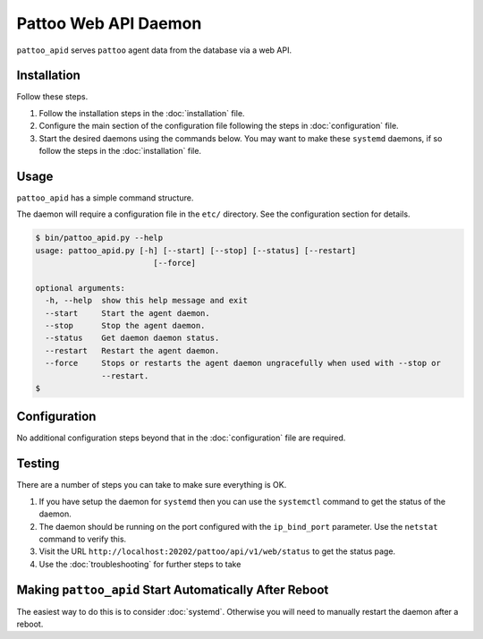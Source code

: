 Pattoo Web API Daemon
=====================

``pattoo_apid`` serves ``pattoo`` agent data from the database via a web API.

Installation
------------

Follow these steps.

#. Follow the installation steps in the :doc:`installation` file.
#. Configure the main section of the configuration file following the steps in :doc:`configuration` file.
#. Start the desired daemons using the commands below. You may want to make these ``systemd`` daemons, if so follow the steps in the :doc:`installation` file.

Usage
-----

``pattoo_apid`` has a simple command structure.

The daemon will require a configuration file in the ``etc/`` directory. See the configuration section for details.

.. code-block:: bash

   $ bin/pattoo_apid.py --help
   usage: pattoo_apid.py [-h] [--start] [--stop] [--status] [--restart]
                            [--force]

   optional arguments:
     -h, --help  show this help message and exit
     --start     Start the agent daemon.
     --stop      Stop the agent daemon.
     --status    Get daemon daemon status.
     --restart   Restart the agent daemon.
     --force     Stops or restarts the agent daemon ungracefully when used with --stop or
                 --restart.
   $

Configuration
-------------

No additional configuration steps beyond that in the :doc:`configuration` file are required.

Testing
-------
There are a number of steps you can take to make sure everything is OK.

#. If you have setup the daemon for ``systemd`` then you can use the ``systemctl`` command to get the status of the daemon.
#. The daemon should be running on the port configured with the ``ip_bind_port`` parameter. Use the ``netstat`` command to verify this.
#. Visit the URL ``http://localhost:20202/pattoo/api/v1/web/status`` to get the status page.
#. Use the :doc:`troubleshooting` for further steps to take

Making ``pattoo_apid`` Start Automatically After Reboot
------------------------------------------------------------

The easiest way to do this is to consider :doc:`systemd`. Otherwise you will need to manually restart the daemon after a reboot.
